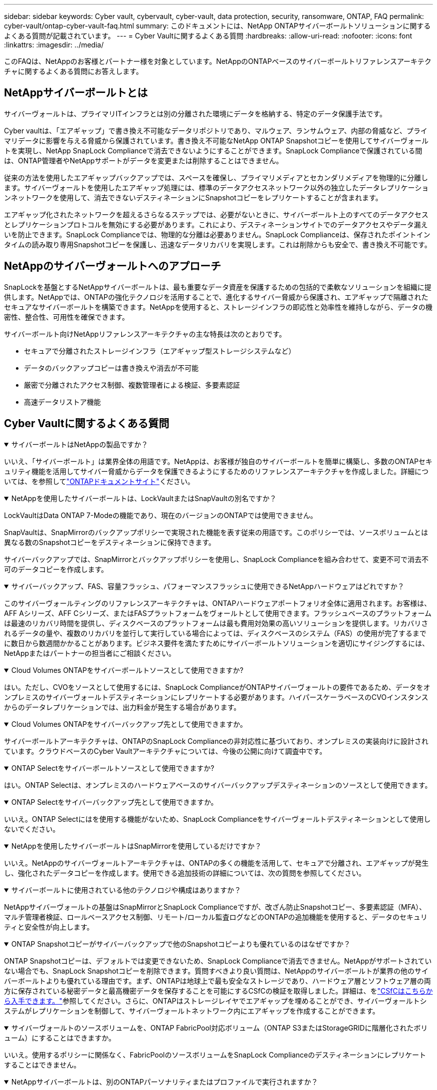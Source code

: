 ---
sidebar: sidebar 
keywords: Cyber vault, cybervault, cyber-vault, data protection, security, ransomware, ONTAP, FAQ 
permalink: cyber-vault/ontap-cyber-vault-faq.html 
summary: このドキュメントには、NetApp ONTAPサイバーボールトソリューションに関するよくある質問が記載されています。 
---
= Cyber Vaultに関するよくある質問
:hardbreaks:
:allow-uri-read: 
:nofooter: 
:icons: font
:linkattrs: 
:imagesdir: ../media/


[role="lead"]
このFAQは、NetAppのお客様とパートナー様を対象としています。NetAppのONTAPベースのサイバーボールトリファレンスアーキテクチャに関するよくある質問にお答えします。



== NetAppサイバーボールトとは

サイバーヴォールトは、プライマリITインフラとは別の分離された環境にデータを格納する、特定のデータ保護手法です。

Cyber vaultは、「エアギャップ」で書き換え不可能なデータリポジトリであり、マルウェア、ランサムウェア、内部の脅威など、プライマリデータに影響を与える脅威から保護されています。書き換え不可能なNetApp ONTAP Snapshotコピーを使用してサイバーヴォールトを実現し、NetApp SnapLock Complianceで消去できないようにすることができます。SnapLock Complianceで保護されている間は、ONTAP管理者やNetAppサポートがデータを変更または削除することはできません。

従来の方法を使用したエアギャップバックアップでは、スペースを確保し、プライマリメディアとセカンダリメディアを物理的に分離します。サイバーヴォールトを使用したエアギャップ処理には、標準のデータアクセスネットワーク以外の独立したデータレプリケーションネットワークを使用して、消去できないデスティネーションにSnapshotコピーをレプリケートすることが含まれます。

エアギャップ化されたネットワークを超えるさらなるステップでは、必要がないときに、サイバーボールト上のすべてのデータアクセスとレプリケーションプロトコルを無効にする必要があります。これにより、デスティネーションサイトでのデータアクセスやデータ漏えいを防止できます。SnapLock Complianceでは、物理的な分離は必要ありません。SnapLock Complianceは、保存されたポイントインタイムの読み取り専用Snapshotコピーを保護し、迅速なデータリカバリを実現します。これは削除からも安全で、書き換え不可能です。



== NetAppのサイバーヴォールトへのアプローチ

SnapLockを基盤とするNetAppサイバーボールトは、最も重要なデータ資産を保護するための包括的で柔軟なソリューションを組織に提供します。NetAppでは、ONTAPの強化テクノロジを活用することで、進化するサイバー脅威から保護され、エアギャップで隔離されたセキュアなサイバーボールトを構築できます。NetAppを使用すると、ストレージインフラの即応性と効率性を維持しながら、データの機密性、整合性、可用性を確保できます。

サイバーボールト向けNetAppリファレンスアーキテクチャの主な特長は次のとおりです。

* セキュアで分離されたストレージインフラ（エアギャップ型ストレージシステムなど）
* データのバックアップコピーは書き換えや消去が不可能
* 厳密で分離されたアクセス制御、複数管理者による検証、多要素認証
* 高速データリストア機能




== Cyber Vaultに関するよくある質問

.サイバーボールトはNetAppの製品ですか？
[%collapsible%open]
====
いいえ、「サイバーボールト」は業界全体の用語です。NetAppは、お客様が独自のサイバーボールトを簡単に構築し、多数のONTAPセキュリティ機能を活用してサイバー脅威からデータを保護できるようにするためのリファレンスアーキテクチャを作成しました。詳細については、を参照してlink:https://docs.netapp.com/us-en/netapp-solutions/cyber-vault/ontap-cyber-vault-overview.html["ONTAPドキュメントサイト"^]ください。

====
.NetAppを使用したサイバーボールトは、LockVaultまたはSnapVaultの別名ですか？
[%collapsible%open]
====
LockVaultはData ONTAP 7-Modeの機能であり、現在のバージョンのONTAPでは使用できません。

SnapVaultは、SnapMirrorのバックアップポリシーで実現された機能を表す従来の用語です。このポリシーでは、ソースボリュームとは異なる数のSnapshotコピーをデスティネーションに保持できます。

サイバーバックアップでは、SnapMirrorとバックアップポリシーを使用し、SnapLock Complianceを組み合わせて、変更不可で消去不可のデータコピーを作成します。

====
.サイバーバックアップ、FAS、容量フラッシュ、パフォーマンスフラッシュに使用できるNetAppハードウェアはどれですか？
[%collapsible%open]
====
このサイバーヴォールティングのリファレンスアーキテクチャは、ONTAPハードウェアポートフォリオ全体に適用されます。お客様は、AFF Aシリーズ、AFF Cシリーズ、またはFASプラットフォームをヴォールトとして使用できます。フラッシュベースのプラットフォームは最速のリカバリ時間を提供し、ディスクベースのプラットフォームは最も費用対効果の高いソリューションを提供します。リカバリされるデータの量や、複数のリカバリを並行して実行している場合によっては、ディスクベースのシステム（FAS）の使用が完了するまでに数日から数週間かかることがあります。ビジネス要件を満たすためにサイバーボールトソリューションを適切にサイジングするには、NetAppまたはパートナーの担当者にご相談ください。

====
.Cloud Volumes ONTAPをサイバーボールトソースとして使用できますか?
[%collapsible%open]
====
はい。ただし、CVOをソースとして使用するには、SnapLock ComplianceがONTAPサイバーヴォールトの要件であるため、データをオンプレミスのサイバーヴォールトデスティネーションにレプリケートする必要があります。ハイパースケーラベースのCVOインスタンスからのデータレプリケーションでは、出力料金が発生する場合があります。

====
.Cloud Volumes ONTAPをサイバーバックアップ先として使用できますか。
[%collapsible%open]
====
サイバーボールトアーキテクチャは、ONTAPのSnapLock Complianceの非対応性に基づいており、オンプレミスの実装向けに設計されています。クラウドベースのCyber Vaultアーキテクチャについては、今後の公開に向けて調査中です。

====
.ONTAP Selectをサイバーボールトソースとして使用できますか?
[%collapsible%open]
====
はい。ONTAP Selectは、オンプレミスのハードウェアベースのサイバーバックアップデスティネーションのソースとして使用できます。

====
.ONTAP Selectをサイバーバックアップ先として使用できますか。
[%collapsible%open]
====
いいえ。ONTAP Selectにはを使用する機能がないため、SnapLock Complianceをサイバーヴォールトデスティネーションとして使用しないでください。

====
.NetAppを使用したサイバーボールトはSnapMirrorを使用しているだけですか？
[%collapsible%open]
====
いいえ。NetAppのサイバーヴォールトアーキテクチャは、ONTAPの多くの機能を活用して、セキュアで分離され、エアギャップが発生し、強化されたデータコピーを作成します。使用できる追加技術の詳細については、次の質問を参照してください。

====
.サイバーボールトに使用されている他のテクノロジや構成はありますか？
[%collapsible%open]
====
NetAppサイバーヴォールトの基盤はSnapMirrorとSnapLock Complianceですが、改ざん防止Snapshotコピー、多要素認証（MFA）、マルチ管理者検証、ロールベースアクセス制御、リモート/ローカル監査ログなどのONTAPの追加機能を使用すると、データのセキュリティと安全性が向上します。

====
.ONTAP Snapshotコピーがサイバーバックアップで他のSnapshotコピーよりも優れているのはなぜですか？
[%collapsible%open]
====
ONTAP Snapshotコピーは、デフォルトでは変更できないため、SnapLock Complianceで消去できません。NetAppがサポートされていない場合でも、SnapLock Snapshotコピーを削除できます。質問すべきより良い質問は、NetAppのサイバーボールトが業界の他のサイバーボールトよりも優れている理由です。まず、ONTAPは地球上で最も安全なストレージであり、ハードウェア層とソフトウェア層の両方に保存されている秘密データと最高機密データを保存することを可能にするCSfCの検証を取得しました。詳細は、をlink:https://www.netapp.com/esg/trust-center/compliance/CSfC-Program/["CSfCはこちらから入手できます。"^]参照してください。さらに、ONTAPはストレージレイヤでエアギャップを埋めることができ、サイバーヴォールトシステムがレプリケーションを制御して、サイバーヴォールトネットワーク内にエアギャップを作成することができます。

====
.サイバーヴォールトのソースボリュームを、ONTAP FabricPool対応ボリューム（ONTAP S3またはStorageGRIDに階層化されたボリューム）にすることはできますか。
[%collapsible%open]
====
いいえ。使用するポリシーに関係なく、FabricPoolのソースボリュームをSnapLock Complianceのデスティネーションにレプリケートすることはできません。

====
.NetAppサイバーボールトは、別のONTAPパーソナリティまたはプロファイルで実行されますか？
[%collapsible%open]
====
いいえ、リファレンスアーキテクチャです。お客様は、を使用してサイバーボールトを構築することも、サイバーボールトを使用することもlink:ontap-cyber-vault-powershell-overview.html["作成、強化、検証のためのPowerShellスクリプト"]できますlink:ontap-create-cyber-vault-task.html["リファレンスアーキテクチャ"]。

====
.NFS、SMB、S3などのデータプロトコルをサイバーボールトで有効にできますか。
[%collapsible%open]
====
デフォルトでは、サイバーヴォールトを安全にするために、データプロトコルは無効にする必要があります。ただし、データプロトコルをサイバーボールトで有効にして、リカバリや必要なときにデータにアクセスできます。これは一時的に実行し、リカバリの完了後に無効にする必要があります。

====
.既存のSnapVault環境をサイバーボールトに変換できますか？それともすべてを再シードする必要がありますか？
[%collapsible%open]
====
はい。たとえば、SnapMirrorのデスティネーション（バックアップポリシーが設定されている）システムを使用し、データプロトコルを無効にして、のシステムを強化しlink:https://docs.netapp.com/us-en/ontap/ontap-security-hardening/security-hardening-overview.html["ONTAPセキュリティ強化ガイド"^]、セキュアな場所に分離して、リファレンスアーキテクチャのその他の手順に従って、デスティネーションを再シードすることなくサイバーバックアップにすることができます。

====
*その他の質問がありますか？*メールでお問い合わせください：ng-cyber-vault@ NetApp .com [ng-cyber-vault@ NetApp .com^,サイバーボールトに関するご質問：]FAQに回答し、ご質問を追加します。
